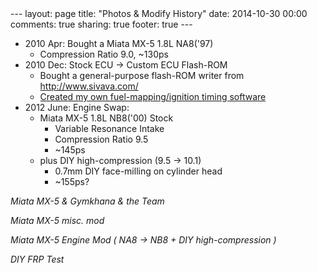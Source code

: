 #+BEGIN_HTML
---
layout: page
title: "Photos & Modify History"
date: 2014-10-30 00:00
comments: true
sharing: true
footer: true
---
#+END_HTML
# Local Variables:
# octopress-export-org-to-md: page
# End:

 
+ 2010 Apr: Bought a Miata MX-5 1.8L NA8('97)
  + Compression Ratio 9.0, ~130ps
+ 2010 Dec: Stock ECU -> Custom ECU Flash-ROM
  + Bought a general-purpose flash-ROM writer from http://www.sivava.com/
  + [[../editor/editor.html][Created my own fuel-mapping/ignition timing software]]
+ 2012 June: Engine Swap:
  + Miata MX-5 1.8L NB8('00) Stock
    + Variable Resonance Intake
    + Compression Ratio 9.5
    + ~145ps
  + plus DIY high-compression (9.5 -> 10.1)
    + 0.7mm DIY face-milling on cylinder head
    + ~155ps?

[[gymkhana.html][Miata MX-5 & Gymkhana & the Team]]

[[miscmod.html][Miata MX-5 misc. mod]]

[[enginemod.html][Miata MX-5 Engine Mod ( NA8 -> NB8 + DIY high-compression )]]

[[frp.html][DIY FRP Test]]




